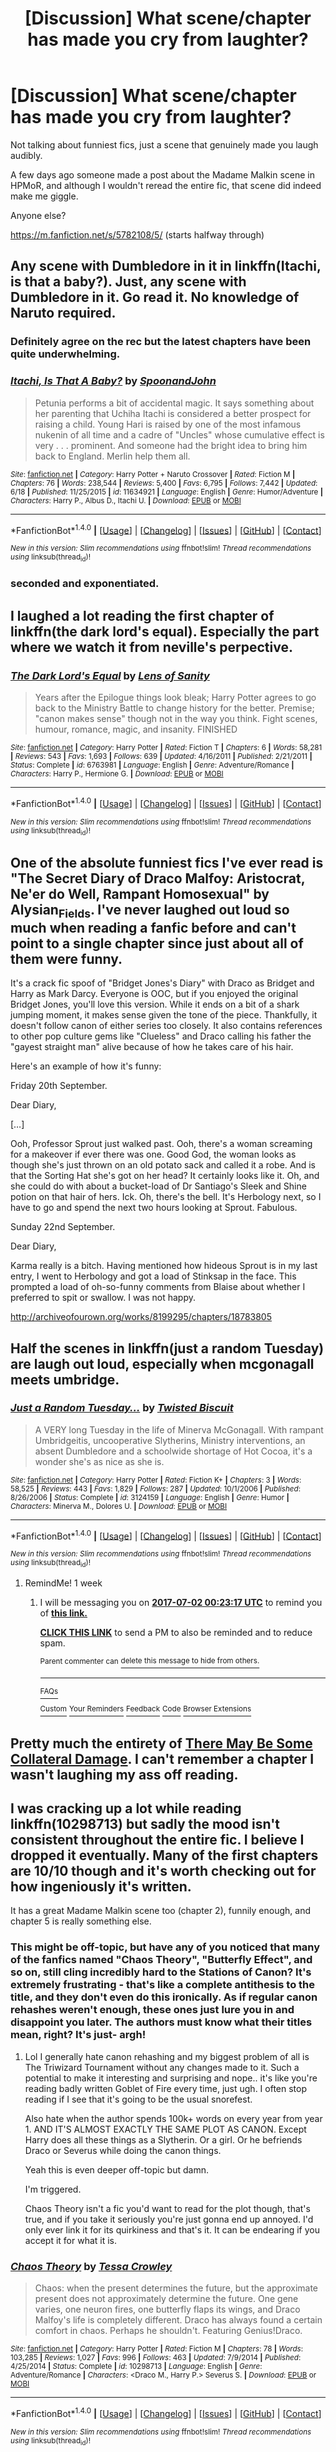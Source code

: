 #+TITLE: [Discussion] What scene/chapter has made you cry from laughter?

* [Discussion] What scene/chapter has made you cry from laughter?
:PROPERTIES:
:Author: BrynmorEglan
:Score: 10
:DateUnix: 1498304109.0
:DateShort: 2017-Jun-24
:FlairText: Discussion
:END:
Not talking about funniest fics, just a scene that genuinely made you laugh audibly.

A few days ago someone made a post about the Madame Malkin scene in HPMoR, and although I wouldn't reread the entire fic, that scene did indeed make me giggle.

Anyone else?

[[https://m.fanfiction.net/s/5782108/5/]] (starts halfway through)


** Any scene with Dumbledore in it in linkffn(Itachi, is that a baby?). Just, any scene with Dumbledore in it. Go read it. No knowledge of Naruto required.
:PROPERTIES:
:Author: SaberToothedRock
:Score: 6
:DateUnix: 1498344996.0
:DateShort: 2017-Jun-25
:END:

*** Definitely agree on the rec but the latest chapters have been quite underwhelming.
:PROPERTIES:
:Score: 3
:DateUnix: 1498362197.0
:DateShort: 2017-Jun-25
:END:


*** [[http://www.fanfiction.net/s/11634921/1/][*/Itachi, Is That A Baby?/*]] by [[https://www.fanfiction.net/u/7288663/SpoonandJohn][/SpoonandJohn/]]

#+begin_quote
  Petunia performs a bit of accidental magic. It says something about her parenting that Uchiha Itachi is considered a better prospect for raising a child. Young Hari is raised by one of the most infamous nukenin of all time and a cadre of "Uncles" whose cumulative effect is very . . . prominent. And someone had the bright idea to bring him back to England. Merlin help them all.
#+end_quote

^{/Site/: [[http://www.fanfiction.net/][fanfiction.net]] *|* /Category/: Harry Potter + Naruto Crossover *|* /Rated/: Fiction M *|* /Chapters/: 76 *|* /Words/: 238,544 *|* /Reviews/: 5,400 *|* /Favs/: 6,795 *|* /Follows/: 7,442 *|* /Updated/: 6/18 *|* /Published/: 11/25/2015 *|* /id/: 11634921 *|* /Language/: English *|* /Genre/: Humor/Adventure *|* /Characters/: Harry P., Albus D., Itachi U. *|* /Download/: [[http://www.ff2ebook.com/old/ffn-bot/index.php?id=11634921&source=ff&filetype=epub][EPUB]] or [[http://www.ff2ebook.com/old/ffn-bot/index.php?id=11634921&source=ff&filetype=mobi][MOBI]]}

--------------

*FanfictionBot*^{1.4.0} *|* [[[https://github.com/tusing/reddit-ffn-bot/wiki/Usage][Usage]]] | [[[https://github.com/tusing/reddit-ffn-bot/wiki/Changelog][Changelog]]] | [[[https://github.com/tusing/reddit-ffn-bot/issues/][Issues]]] | [[[https://github.com/tusing/reddit-ffn-bot/][GitHub]]] | [[[https://www.reddit.com/message/compose?to=tusing][Contact]]]

^{/New in this version: Slim recommendations using/ ffnbot!slim! /Thread recommendations using/ linksub(thread_id)!}
:PROPERTIES:
:Author: FanfictionBot
:Score: 2
:DateUnix: 1498345017.0
:DateShort: 2017-Jun-25
:END:


*** seconded and exponentiated.
:PROPERTIES:
:Author: ABZB
:Score: 1
:DateUnix: 1498357991.0
:DateShort: 2017-Jun-25
:END:


** I laughed a lot reading the first chapter of linkffn(the dark lord's equal). Especially the part where we watch it from neville's perpective.
:PROPERTIES:
:Author: Manicial
:Score: 4
:DateUnix: 1498319208.0
:DateShort: 2017-Jun-24
:END:

*** [[http://www.fanfiction.net/s/6763981/1/][*/The Dark Lord's Equal/*]] by [[https://www.fanfiction.net/u/2468907/Lens-of-Sanity][/Lens of Sanity/]]

#+begin_quote
  Years after the Epilogue things look bleak; Harry Potter agrees to go back to the Ministry Battle to change history for the better. Premise; "canon makes sense" though not in the way you think. Fight scenes, humour, romance, magic, and insanity. FINISHED
#+end_quote

^{/Site/: [[http://www.fanfiction.net/][fanfiction.net]] *|* /Category/: Harry Potter *|* /Rated/: Fiction T *|* /Chapters/: 6 *|* /Words/: 58,281 *|* /Reviews/: 543 *|* /Favs/: 1,693 *|* /Follows/: 639 *|* /Updated/: 4/16/2011 *|* /Published/: 2/21/2011 *|* /Status/: Complete *|* /id/: 6763981 *|* /Language/: English *|* /Genre/: Adventure/Romance *|* /Characters/: Harry P., Hermione G. *|* /Download/: [[http://www.ff2ebook.com/old/ffn-bot/index.php?id=6763981&source=ff&filetype=epub][EPUB]] or [[http://www.ff2ebook.com/old/ffn-bot/index.php?id=6763981&source=ff&filetype=mobi][MOBI]]}

--------------

*FanfictionBot*^{1.4.0} *|* [[[https://github.com/tusing/reddit-ffn-bot/wiki/Usage][Usage]]] | [[[https://github.com/tusing/reddit-ffn-bot/wiki/Changelog][Changelog]]] | [[[https://github.com/tusing/reddit-ffn-bot/issues/][Issues]]] | [[[https://github.com/tusing/reddit-ffn-bot/][GitHub]]] | [[[https://www.reddit.com/message/compose?to=tusing][Contact]]]

^{/New in this version: Slim recommendations using/ ffnbot!slim! /Thread recommendations using/ linksub(thread_id)!}
:PROPERTIES:
:Author: FanfictionBot
:Score: 1
:DateUnix: 1498319230.0
:DateShort: 2017-Jun-24
:END:


** One of the absolute funniest fics I've ever read is "The Secret Diary of Draco Malfoy: Aristocrat, Ne'er do Well, Rampant Homosexual" by Alysian_Fields. I've never laughed out loud so much when reading a fanfic before and can't point to a single chapter since just about all of them were funny.

It's a crack fic spoof of "Bridget Jones's Diary" with Draco as Bridget and Harry as Mark Darcy. Everyone is OOC, but if you enjoyed the original Bridget Jones, you'll love this version. While it ends on a bit of a shark jumping moment, it makes sense given the tone of the piece. Thankfully, it doesn't follow canon of either series too closely. It also contains references to other pop culture gems like "Clueless" and Draco calling his father the "gayest straight man" alive because of how he takes care of his hair.

Here's an example of how it's funny:

Friday 20th September.

Dear Diary,

[...]

Ooh, Professor Sprout just walked past. Ooh, there's a woman screaming for a makeover if ever there was one. Good God, the woman looks as though she's just thrown on an old potato sack and called it a robe. And is that the Sorting Hat she's got on her head? It certainly looks like it. Oh, and she could do with about a bucket-load of Dr Santiago's Sleek and Shine potion on that hair of hers. Ick. Oh, there's the bell. It's Herbology next, so I have to go and spend the next two hours looking at Sprout. Fabulous.

Sunday 22nd September.

Dear Diary,

Karma really is a bitch. Having mentioned how hideous Sprout is in my last entry, I went to Herbology and got a load of Stinksap in the face. This prompted a load of oh-so-funny comments from Blaise about whether I preferred to spit or swallow. I was not happy.

[[http://archiveofourown.org/works/8199295/chapters/18783805]]
:PROPERTIES:
:Author: larkscope
:Score: 3
:DateUnix: 1498327078.0
:DateShort: 2017-Jun-24
:END:


** Half the scenes in linkffn(just a random Tuesday) are laugh out loud, especially when mcgonagall meets umbridge.
:PROPERTIES:
:Score: 3
:DateUnix: 1498337020.0
:DateShort: 2017-Jun-25
:END:

*** [[http://www.fanfiction.net/s/3124159/1/][*/Just a Random Tuesday.../*]] by [[https://www.fanfiction.net/u/957547/Twisted-Biscuit][/Twisted Biscuit/]]

#+begin_quote
  A VERY long Tuesday in the life of Minerva McGonagall. With rampant Umbridgeitis, uncooperative Slytherins, Ministry interventions, an absent Dumbledore and a schoolwide shortage of Hot Cocoa, it's a wonder she's as nice as she is.
#+end_quote

^{/Site/: [[http://www.fanfiction.net/][fanfiction.net]] *|* /Category/: Harry Potter *|* /Rated/: Fiction K+ *|* /Chapters/: 3 *|* /Words/: 58,525 *|* /Reviews/: 443 *|* /Favs/: 1,829 *|* /Follows/: 287 *|* /Updated/: 10/1/2006 *|* /Published/: 8/26/2006 *|* /Status/: Complete *|* /id/: 3124159 *|* /Language/: English *|* /Genre/: Humor *|* /Characters/: Minerva M., Dolores U. *|* /Download/: [[http://www.ff2ebook.com/old/ffn-bot/index.php?id=3124159&source=ff&filetype=epub][EPUB]] or [[http://www.ff2ebook.com/old/ffn-bot/index.php?id=3124159&source=ff&filetype=mobi][MOBI]]}

--------------

*FanfictionBot*^{1.4.0} *|* [[[https://github.com/tusing/reddit-ffn-bot/wiki/Usage][Usage]]] | [[[https://github.com/tusing/reddit-ffn-bot/wiki/Changelog][Changelog]]] | [[[https://github.com/tusing/reddit-ffn-bot/issues/][Issues]]] | [[[https://github.com/tusing/reddit-ffn-bot/][GitHub]]] | [[[https://www.reddit.com/message/compose?to=tusing][Contact]]]

^{/New in this version: Slim recommendations using/ ffnbot!slim! /Thread recommendations using/ linksub(thread_id)!}
:PROPERTIES:
:Author: FanfictionBot
:Score: 1
:DateUnix: 1498337028.0
:DateShort: 2017-Jun-25
:END:

**** RemindMe! 1 week
:PROPERTIES:
:Author: Katagma
:Score: 0
:DateUnix: 1498350191.0
:DateShort: 2017-Jun-25
:END:

***** I will be messaging you on [[http://www.wolframalpha.com/input/?i=2017-07-02%2000:23:17%20UTC%20To%20Local%20Time][*2017-07-02 00:23:17 UTC*]] to remind you of [[https://www.reddit.com/r/HPfanfiction/comments/6j7pap/discussion_what_scenechapter_has_made_you_cry/djczqfk][*this link.*]]

[[http://np.reddit.com/message/compose/?to=RemindMeBot&subject=Reminder&message=%5Bhttps://www.reddit.com/r/HPfanfiction/comments/6j7pap/discussion_what_scenechapter_has_made_you_cry/djczqfk%5D%0A%0ARemindMe!%20%201%20week][*CLICK THIS LINK*]] to send a PM to also be reminded and to reduce spam.

^{Parent commenter can} [[http://np.reddit.com/message/compose/?to=RemindMeBot&subject=Delete%20Comment&message=Delete!%20djczqn5][^{delete this message to hide from others.}]]

--------------

[[http://np.reddit.com/r/RemindMeBot/comments/24duzp/remindmebot_info/][^{FAQs}]]

[[http://np.reddit.com/message/compose/?to=RemindMeBot&subject=Reminder&message=%5BLINK%20INSIDE%20SQUARE%20BRACKETS%20else%20default%20to%20FAQs%5D%0A%0ANOTE:%20Don't%20forget%20to%20add%20the%20time%20options%20after%20the%20command.%0A%0ARemindMe!][^{Custom}]]
[[http://np.reddit.com/message/compose/?to=RemindMeBot&subject=List%20Of%20Reminders&message=MyReminders!][^{Your Reminders}]]
[[http://np.reddit.com/message/compose/?to=RemindMeBotWrangler&subject=Feedback][^{Feedback}]]
[[https://github.com/SIlver--/remindmebot-reddit][^{Code}]]
[[https://np.reddit.com/r/RemindMeBot/comments/4kldad/remindmebot_extensions/][^{Browser Extensions}]]
:PROPERTIES:
:Author: RemindMeBot
:Score: 1
:DateUnix: 1498350201.0
:DateShort: 2017-Jun-25
:END:


** Pretty much the entirety of [[http://archiveofourown.org/works/5030443/chapters/11562568][There May Be Some Collateral Damage]]. I can't remember a chapter I wasn't laughing my ass off reading.
:PROPERTIES:
:Score: 2
:DateUnix: 1498363635.0
:DateShort: 2017-Jun-25
:END:


** I was cracking up a lot while reading linkffn(10298713) but sadly the mood isn't consistent throughout the entire fic. I believe I dropped it eventually. Many of the first chapters are 10/10 though and it's worth checking out for how ingeniously it's written.

It has a great Madame Malkin scene too (chapter 2), funnily enough, and chapter 5 is really something else.
:PROPERTIES:
:Score: 1
:DateUnix: 1498305206.0
:DateShort: 2017-Jun-24
:END:

*** This might be off-topic, but have any of you noticed that many of the fanfics named "Chaos Theory", "Butterfly Effect", and so on, still cling incredibly hard to the Stations of Canon? It's extremely frustrating - that's like a complete antithesis to the title, and they don't even do this ironically. As if regular canon rehashes weren't enough, these ones just lure you in and disappoint you later. The authors must know what their titles mean, right? It's just- argh!
:PROPERTIES:
:Score: 10
:DateUnix: 1498308921.0
:DateShort: 2017-Jun-24
:END:

**** Lol I generally hate canon rehashing and my biggest problem of all is The Triwizard Tournament without any changes made to it. Such a potential to make it interesting and surprising and nope.. it's like you're reading badly written Goblet of Fire every time, just ugh. I often stop reading if I see that it's going to be the usual snorefest.

Also hate when the author spends 100k+ words on every year from year 1. AND IT'S ALMOST EXACTLY THE SAME PLOT AS CANON. Except Harry does all these things as a Slytherin. Or a girl. Or he befriends Draco or Severus while doing the canon things.

Yeah this is even deeper off-topic but damn.

I'm triggered.

Chaos Theory isn't a fic you'd want to read for the plot though, that's true, and if you take it seriously you're just gonna end up annoyed. I'd only ever link it for its quirkiness and that's it. It can be endearing if you accept it for what it is.
:PROPERTIES:
:Score: 9
:DateUnix: 1498309546.0
:DateShort: 2017-Jun-24
:END:


*** [[http://www.fanfiction.net/s/10298713/1/][*/Chaos Theory/*]] by [[https://www.fanfiction.net/u/5392845/Tessa-Crowley][/Tessa Crowley/]]

#+begin_quote
  Chaos: when the present determines the future, but the approximate present does not approximately determine the future. One gene varies, one neuron fires, one butterfly flaps its wings, and Draco Malfoy's life is completely different. Draco has always found a certain comfort in chaos. Perhaps he shouldn't. Featuring Genius!Draco.
#+end_quote

^{/Site/: [[http://www.fanfiction.net/][fanfiction.net]] *|* /Category/: Harry Potter *|* /Rated/: Fiction M *|* /Chapters/: 78 *|* /Words/: 103,285 *|* /Reviews/: 1,027 *|* /Favs/: 996 *|* /Follows/: 463 *|* /Updated/: 7/9/2014 *|* /Published/: 4/25/2014 *|* /Status/: Complete *|* /id/: 10298713 *|* /Language/: English *|* /Genre/: Adventure/Romance *|* /Characters/: <Draco M., Harry P.> Severus S. *|* /Download/: [[http://www.ff2ebook.com/old/ffn-bot/index.php?id=10298713&source=ff&filetype=epub][EPUB]] or [[http://www.ff2ebook.com/old/ffn-bot/index.php?id=10298713&source=ff&filetype=mobi][MOBI]]}

--------------

*FanfictionBot*^{1.4.0} *|* [[[https://github.com/tusing/reddit-ffn-bot/wiki/Usage][Usage]]] | [[[https://github.com/tusing/reddit-ffn-bot/wiki/Changelog][Changelog]]] | [[[https://github.com/tusing/reddit-ffn-bot/issues/][Issues]]] | [[[https://github.com/tusing/reddit-ffn-bot/][GitHub]]] | [[[https://www.reddit.com/message/compose?to=tusing][Contact]]]

^{/New in this version: Slim recommendations using/ ffnbot!slim! /Thread recommendations using/ linksub(thread_id)!}
:PROPERTIES:
:Author: FanfictionBot
:Score: 1
:DateUnix: 1498305213.0
:DateShort: 2017-Jun-24
:END:


** [[http://archiveofourown.org/works/384445/chapters/629381][This]] fic seems like it would be a horror show, and to be honest, I didn't actually read after four or five chapters. But its written well enough, and there's a scene in the first chapter that made me laugh so hard that I cried. If you decide to read just the first chapter, its when "Hadrian" gets to James's story.
:PROPERTIES:
:Author: bubblegumpandabear
:Score: 1
:DateUnix: 1498360533.0
:DateShort: 2017-Jun-25
:END:


** The scene in “You Did What!” with the “Hufflepuff for Life” declaration. It's audacious to the point where it can be considered cringe-worthy, sure, but with the series already setting you up for absurd humour and that is a punchline of a kind.

Then again, I've laughed out loud pretty much every chapter, so that's that.

/“No one fucks with a 'puff, Albus. No one”/
:PROPERTIES:
:Author: Kazeto
:Score: 1
:DateUnix: 1498426032.0
:DateShort: 2017-Jun-26
:END:
